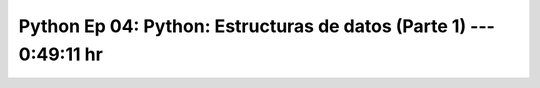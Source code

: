 .. _prog_en_python_Ep_04_estructuras_de_datos_1:

Python Ep 04: Python: Estructuras de datos (Parte 1) ---  0:49:11 hr
-------------------------------------------------------------------------------


    .. toctree::
        :maxdepth: 1
        :glob:

        notebooks/*
